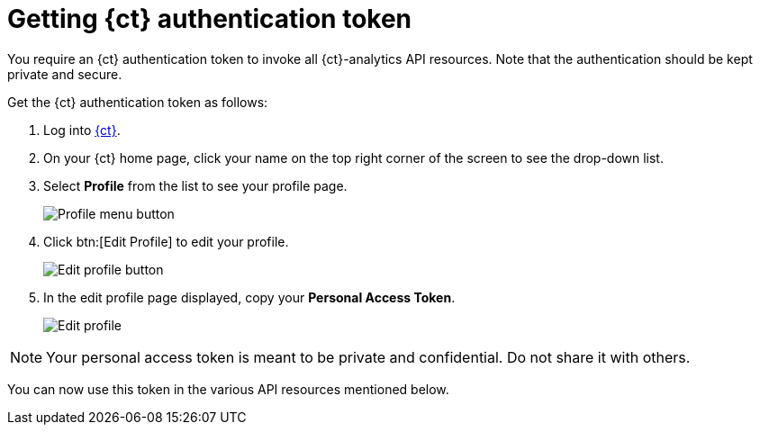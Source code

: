 [id="getting_ct_authentication"]
= Getting {ct} authentication token

You require an {ct} authentication token to invoke all {ct}-analytics API resources. Note that the authentication should be kept private and secure.

Get the {ct} authentication token as follows:

. Log into link:https://openshift.io[{ct}].
. On your {ct} home page, click your name on the top right corner of the screen to see the drop-down list.
. Select *Profile* from the list to see your profile page.
+
image::profile_menu.png[Profile menu button]
+
. Click btn:[Edit Profile] to edit your profile.
+
image::edit_profile_button.png[Edit profile button]
+
. In the edit profile page displayed, copy your *Personal Access Token*.
+
image::edit_profile.png[Edit profile]

NOTE: Your personal access token is meant to be private and confidential. Do not share it with others.

You can now use this token in the various API resources mentioned below.
